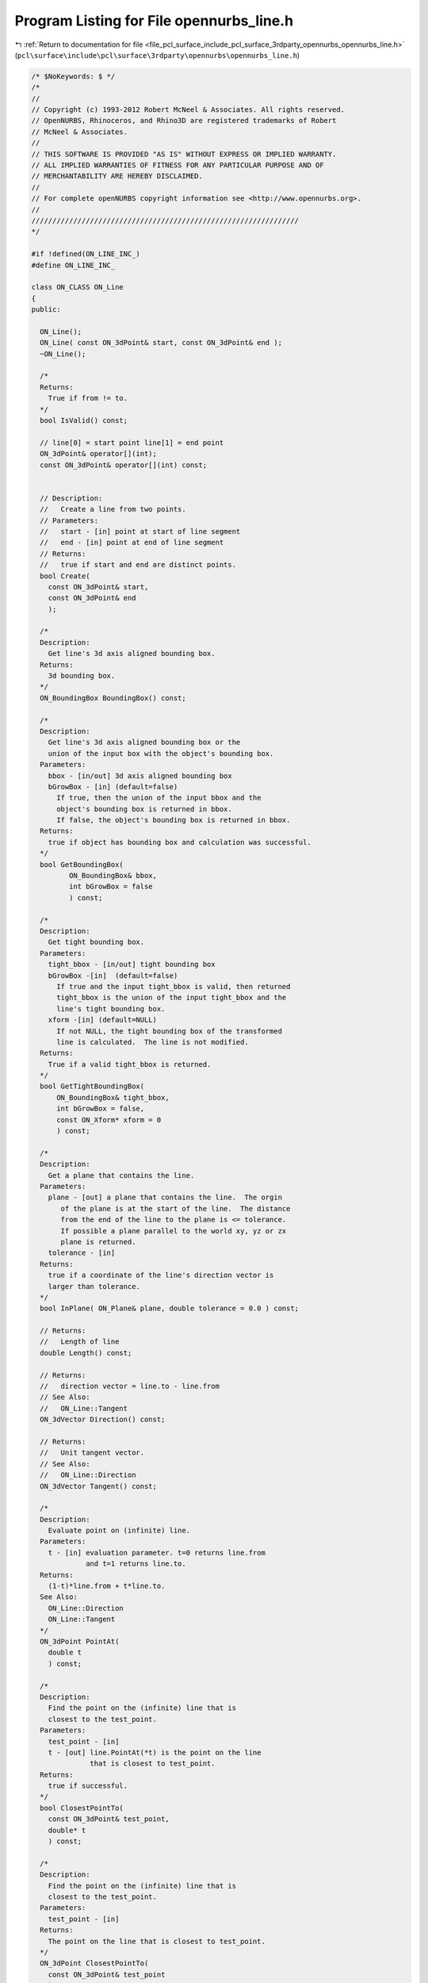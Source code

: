 
.. _program_listing_file_pcl_surface_include_pcl_surface_3rdparty_opennurbs_opennurbs_line.h:

Program Listing for File opennurbs_line.h
=========================================

|exhale_lsh| :ref:`Return to documentation for file <file_pcl_surface_include_pcl_surface_3rdparty_opennurbs_opennurbs_line.h>` (``pcl\surface\include\pcl\surface\3rdparty\opennurbs\opennurbs_line.h``)

.. |exhale_lsh| unicode:: U+021B0 .. UPWARDS ARROW WITH TIP LEFTWARDS

.. code-block:: cpp

   /* $NoKeywords: $ */
   /*
   //
   // Copyright (c) 1993-2012 Robert McNeel & Associates. All rights reserved.
   // OpenNURBS, Rhinoceros, and Rhino3D are registered trademarks of Robert
   // McNeel & Associates.
   //
   // THIS SOFTWARE IS PROVIDED "AS IS" WITHOUT EXPRESS OR IMPLIED WARRANTY.
   // ALL IMPLIED WARRANTIES OF FITNESS FOR ANY PARTICULAR PURPOSE AND OF
   // MERCHANTABILITY ARE HEREBY DISCLAIMED.
   //        
   // For complete openNURBS copyright information see <http://www.opennurbs.org>.
   //
   ////////////////////////////////////////////////////////////////
   */
   
   #if !defined(ON_LINE_INC_)
   #define ON_LINE_INC_
   
   class ON_CLASS ON_Line
   {
   public:
   
     ON_Line();
     ON_Line( const ON_3dPoint& start, const ON_3dPoint& end );
     ~ON_Line();
   
     /*
     Returns:
       True if from != to.
     */
     bool IsValid() const;
   
     // line[0] = start point line[1] = end point
     ON_3dPoint& operator[](int);
     const ON_3dPoint& operator[](int) const;
   
   
     // Description:
     //   Create a line from two points.
     // Parameters:
     //   start - [in] point at start of line segment
     //   end - [in] point at end of line segment
     // Returns:
     //   true if start and end are distinct points.
     bool Create( 
       const ON_3dPoint& start, 
       const ON_3dPoint& end
       );
   
     /*
     Description: 
       Get line's 3d axis aligned bounding box.
     Returns:
       3d bounding box.
     */
     ON_BoundingBox BoundingBox() const;
   
     /*
     Description:
       Get line's 3d axis aligned bounding box or the
       union of the input box with the object's bounding box.
     Parameters:
       bbox - [in/out] 3d axis aligned bounding box
       bGrowBox - [in] (default=false) 
         If true, then the union of the input bbox and the 
         object's bounding box is returned in bbox.  
         If false, the object's bounding box is returned in bbox.
     Returns:
       true if object has bounding box and calculation was successful.
     */
     bool GetBoundingBox(
            ON_BoundingBox& bbox,
            int bGrowBox = false
            ) const;
   
     /*
     Description:
       Get tight bounding box.
     Parameters:
       tight_bbox - [in/out] tight bounding box
       bGrowBox -[in]  (default=false)     
         If true and the input tight_bbox is valid, then returned
         tight_bbox is the union of the input tight_bbox and the 
         line's tight bounding box.
       xform -[in] (default=NULL)
         If not NULL, the tight bounding box of the transformed
         line is calculated.  The line is not modified.
     Returns:
       True if a valid tight_bbox is returned.
     */
     bool GetTightBoundingBox( 
         ON_BoundingBox& tight_bbox, 
         int bGrowBox = false,
         const ON_Xform* xform = 0
         ) const;
   
     /*
     Description:
       Get a plane that contains the line.
     Parameters:
       plane - [out] a plane that contains the line.  The orgin
          of the plane is at the start of the line.  The distance
          from the end of the line to the plane is <= tolerance.
          If possible a plane parallel to the world xy, yz or zx
          plane is returned.
       tolerance - [in]
     Returns:
       true if a coordinate of the line's direction vector is
       larger than tolerance.
     */
     bool InPlane( ON_Plane& plane, double tolerance = 0.0 ) const;
   
     // Returns:
     //   Length of line
     double Length() const;
   
     // Returns:
     //   direction vector = line.to - line.from
     // See Also:
     //   ON_Line::Tangent
     ON_3dVector Direction() const;
   
     // Returns:
     //   Unit tangent vector.
     // See Also:
     //   ON_Line::Direction
     ON_3dVector Tangent() const;
   
     /*
     Description:
       Evaluate point on (infinite) line.
     Parameters:
       t - [in] evaluation parameter. t=0 returns line.from
                and t=1 returns line.to.
     Returns:
       (1-t)*line.from + t*line.to.
     See Also:
       ON_Line::Direction
       ON_Line::Tangent
     */
     ON_3dPoint PointAt( 
       double t 
       ) const;
   
     /*
     Description:
       Find the point on the (infinite) line that is
       closest to the test_point.
     Parameters:
       test_point - [in]
       t - [out] line.PointAt(*t) is the point on the line 
                 that is closest to test_point.
     Returns:
       true if successful.
     */
     bool ClosestPointTo( 
       const ON_3dPoint& test_point, 
       double* t
       ) const;
   
     /*
     Description:
       Find the point on the (infinite) line that is
       closest to the test_point.
     Parameters:
       test_point - [in]
     Returns:
       The point on the line that is closest to test_point.
     */
     ON_3dPoint ClosestPointTo( 
       const ON_3dPoint& test_point
       ) const;
   
     /*
     Description:
       Find the point on the (infinite) line that is
       closest to the test_point.
     Parameters:
       test_point - [in]
     Returns:
       distance from the point on the line that is closest
       to test_point.
     See Also:
       ON_3dPoint::DistanceTo
       ON_Line::ClosestPointTo
     */
     double DistanceTo( ON_3dPoint test_point ) const;
   
   
     /*
     Description:
       Finds the shortest distance between the line as a finite
       chord and the other object.
     Parameters:
       P - [in]
       L - [in] (another finite chord)
     Returns:
       A value d such that if Q is any point on 
       this line and P is any point on the other object, 
       then d <= Q.DistanceTo(P).
     */
     double MinimumDistanceTo( const ON_3dPoint& P ) const;
     double MinimumDistanceTo( const ON_Line& L ) const;
   
     /*
     Description:
       Finds the longest distance between the line as a finite
       chord and the other object.
     Parameters:
       P - [in]
       L - [in] (another finite chord)
     Returns:
       A value d such that if Q is any point on this line and P is any
       point on the other object, then d >= Q.DistanceTo(P).
     */
     double MaximumDistanceTo( const ON_3dPoint& P ) const;
     double MaximumDistanceTo( const ON_Line& other ) const;
   
   
     /*
     Description:
       Quickly determine if the shortest distance from
       this line to the other object is greater than d.
     Parameters:
       d - [in] distance (> 0.0)
       P - [in] 
       L - [in] 
     Returns:
       True if if the shortest distance from this line
       to the other object is greater than d.
     */
     bool IsFartherThan( double d, const ON_3dPoint& P ) const;
     bool IsFartherThan( double d, const ON_Line& L ) const;
   
   
     // For intersections see ON_Intersect();
   
     // Description:
     //   Reverse line by swapping from and to.
     void Reverse();
   
     bool Transform( 
       const ON_Xform& xform
       );
   
     // rotate line about a point and axis
     bool Rotate(
           double sin_angle,
           double cos_angle,
           const ON_3dVector& axis_of_rotation,
           const ON_3dPoint& center_of_rotation
           );
   
     bool Rotate(
           double angle_in_radians,
           const ON_3dVector& axis_of_rotation,
           const ON_3dPoint& center_of_rotation
           );
   
     bool Translate(
           const ON_3dVector& delta
           );
   
   public:
     ON_3dPoint from; // start point
     ON_3dPoint to;   // end point
   };
   
   #endif
